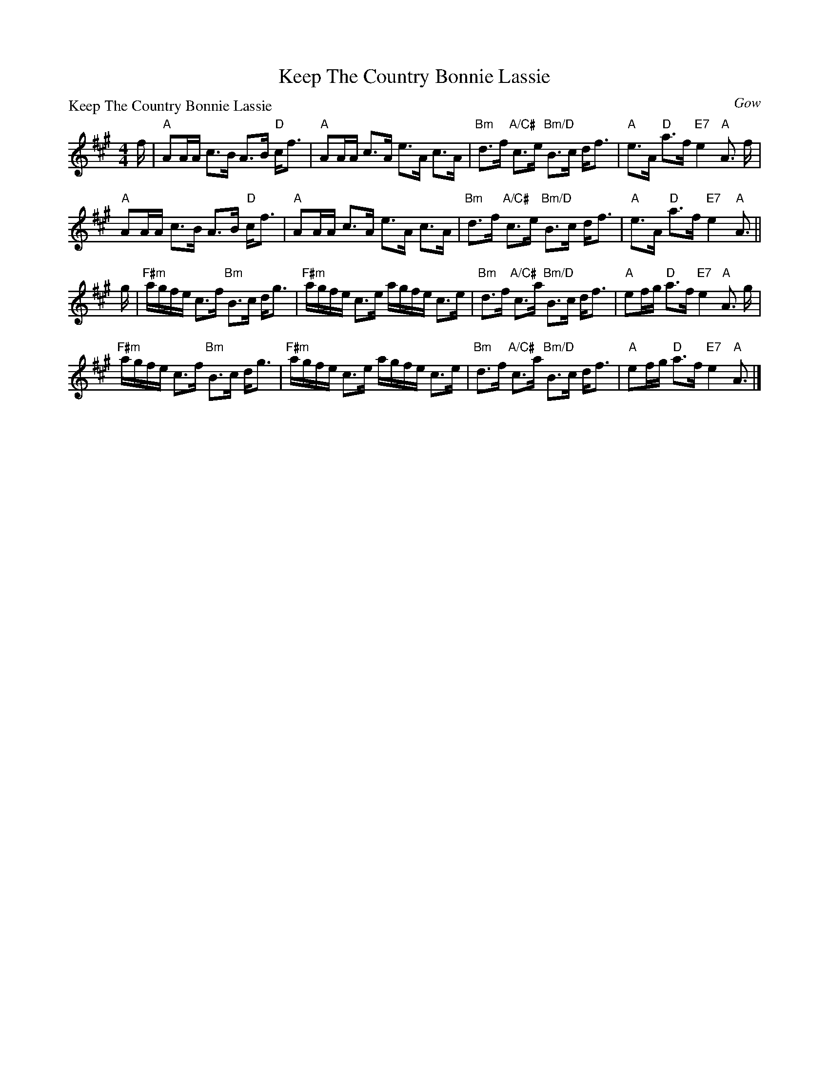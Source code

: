 X:1406
T:Keep The Country Bonnie Lassie
%
P:Keep The Country Bonnie Lassie
C:Gow
R:Strathspey (8x40) ABABB
B:RSCDS 14-6
Z:Anselm Lingnau <anselm@strathspey.org>
M:4/4
L:1/8
K:A
%
f/|"A"AA/A/ c>B A>B "D"c<f|"A"AA/A/ c>A e>A c>A|\
   "Bm"d>f "A/C#"c>e "Bm/D"B>c d<f|"A"e>A "D"a>f "E7"e2 "A"A3/2 f/|
   "A"AA/A/ c>B A>B "D"c<f|"A"AA/A/ c>A e>A c>A|\
   "Bm"d>f "A/C#"c>e "Bm/D"B>c d<f|"A"e>A "D"a>f "E7"e2 "A"A3/2||
g/|"F#m"a/g/f/e/ c>f "Bm"B>c d<g|"F#m"a/g/f/e/ c>e a/g/f/e/ c>e|\
   "Bm"d>f "A/C#"c>a "Bm/D"B>c d<f|"A"ef/g/ "D"a>f "E7"e2 "A"A3/2 g/|
   "F#m"a/g/f/e/ c>f "Bm"B>c d<g|"F#m"a/g/f/e/ c>e a/g/f/e/ c>e|\
   "Bm"d>f "A/C#"c>a "Bm/D"B>c d<f|"A"ef/g/ "D"a>f "E7"e2 "A"A3/2|]
